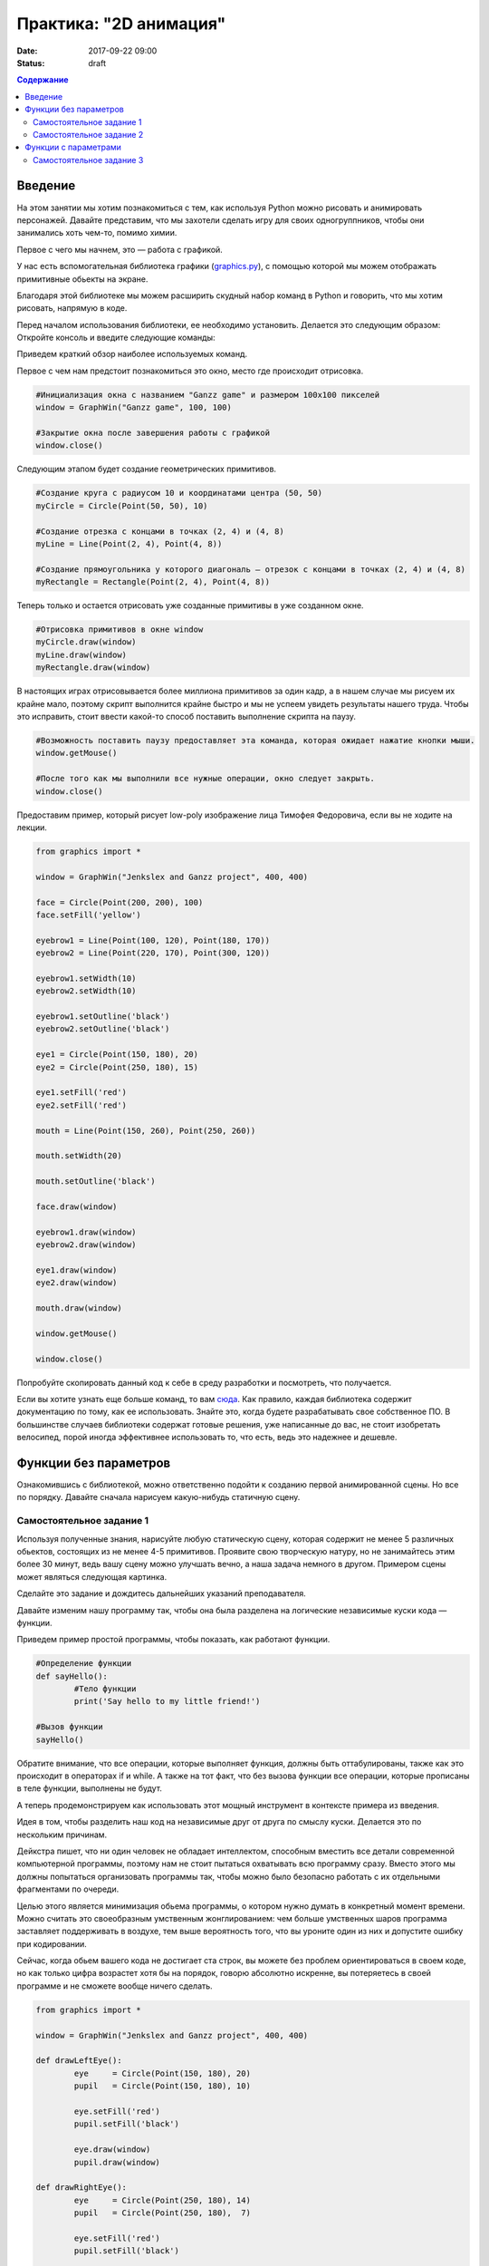 Практика: "2D анимация"
#######################

:date: 2017-09-22 09:00
:status: draft

.. default-role:: code
.. contents:: Содержание


Введение
========
На этом занятии мы хотим познакомиться с тем, как используя Python можно рисовать и анимировать персонажей.
Давайте представим, что мы захотели сделать игру для своих одногруппников, чтобы они занимались хоть чем-то,
помимо химии.

Первое с чего мы начнем, это — работа с графикой.

У нас есть вспомогательная библиотека графики (`graphics.py`__), с помощью которой мы можем отображать примитивные
обьекты на экране.

.. __: http://mcsp.wartburg.edu/zelle/python/graphics.py

Благодаря этой библиотеке мы можем расширить скудный набор команд в Python и говорить, что мы хотим рисовать,
напрямую в коде.

Перед началом использования библиотеки, ее необходимо установить. Делается это следующим образом:
Откройте консоль и введите следующие команды:

.. code-block:: python
	pip install graphics.py
	pip install tkinter.py

Приведем краткий обзор наиболее используемых команд.

Первое с чем нам предстоит познакомиться это окно, место где происходит отрисовка.


.. code-block:: python
	
	#Инициализация окна с названием "Ganzz game" и размером 100х100 пикселей
	window = GraphWin("Ganzz game", 100, 100)

	#Закрытие окна после завершения работы с графикой
	window.close()

Следующим этапом будет создание геометрических примитивов.

.. code-block:: python
	
	#Создание круга с радиусом 10 и координатами центра (50, 50)
	myCircle = Circle(Point(50, 50), 10)

	#Создание отрезка с концами в точках (2, 4) и (4, 8)
	myLine = Line(Point(2, 4), Point(4, 8))

	#Создание прямоугольника у которого диагональ — отрезок с концами в точках (2, 4) и (4, 8)
	myRectangle = Rectangle(Point(2, 4), Point(4, 8))
	 
Теперь только и остается отрисовать уже созданные примитивы в уже созданном окне.

.. code-block:: python

	#Отрисовка примитивов в окне window
	myCircle.draw(window)
	myLine.draw(window)
	myRectangle.draw(window)

В настоящих играх отрисовывается более миллиона примитивов за один кадр, а в нашем случае мы рисуем их крайне мало, поэтому скрипт выполнится крайне быстро и мы не успеем увидеть результаты нашего труда. Чтобы это исправить, стоит ввести какой-то способ поставить выполнение скрипта на паузу.

.. code-block:: python

	#Возможность поставить паузу предоставляет эта команда, которая ожидает нажатие кнопки мыши.
	window.getMouse()

	#После того как мы выполнили все нужные операции, окно следует закрыть.
	window.close()

Предоставим пример, который рисует low-poly изображение лица Тимофея Федоровича, если вы не ходите на лекции.


.. code-block:: python

	from graphics import *

	window = GraphWin("Jenkslex and Ganzz project", 400, 400)

	face = Circle(Point(200, 200), 100)
	face.setFill('yellow')

	eyebrow1 = Line(Point(100, 120), Point(180, 170))
	eyebrow2 = Line(Point(220, 170), Point(300, 120))

	eyebrow1.setWidth(10)
	eyebrow2.setWidth(10)

	eyebrow1.setOutline('black')
	eyebrow2.setOutline('black')

	eye1 = Circle(Point(150, 180), 20)
	eye2 = Circle(Point(250, 180), 15)

	eye1.setFill('red')
	eye2.setFill('red')

	mouth = Line(Point(150, 260), Point(250, 260))

	mouth.setWidth(20)

	mouth.setOutline('black')

	face.draw(window)

	eyebrow1.draw(window)
	eyebrow2.draw(window)

	eye1.draw(window)
	eye2.draw(window)

	mouth.draw(window)

	window.getMouse()

	window.close()

Попробуйте скопировать данный код к себе в среду разработки и посмотреть, что получается.

Если вы хотите узнать еще больше команд, то вам `сюда`__. Как правило, каждая библиотека содержит документацию по тому, как ее использовать. Знайте это, когда будете разрабатывать свое собственное ПО. В большинстве случаев библиотеки содержат готовые решения, уже написанные до вас, не стоит изобретать велосипед, порой иногда эффективнее использовать то, что есть, ведь это надежнее и дешевле. 

.. __: http://mcsp.wartburg.edu/zelle/python/graphics/graphics/index.html

Функции без параметров
======================

Ознакомившись с библиотекой, можно ответственно подойти к созданию первой анимированной сцены. Но все по порядку. Давайте сначала нарисуем какую-нибудь статичную сцену.

Самостоятельное задание 1
-------------------------

Используя полученные знания, нарисуйте любую статическую сцену, которая содержит не менее 5 различных обьектов, состоящих из не менее 4-5 примитивов. Проявите свою творческую натуру, но не занимайтесь этим более 30 минут, ведь вашу сцену можно улучшать вечно, а наша задача немного в другом. Примером сцены может являться следующая картинка.

.. image:: images/lab4/export.png
    :align: center

Сделайте это задание и дождитесь дальнейших указаний преподавателя.

Давайте изменим нашу программу так, чтобы она была разделена на логические независимые куски кода — функции. 

Приведем пример простой программы, чтобы показать, как работают функции.

.. code-block:: python

	#Определение функции
	def sayHello():
		#Тело функции
		print('Say hello to my little friend!')

	#Вызов функции
	sayHello()

Обратите внимание, что все операции, которые выполняет функция, должны быть оттабулированы, также как это происходит в операторах if и while. А также на тот факт, что без вызова функции все операции, которые прописаны в теле функции, выполнены не будут.

А теперь продемонстрируем как использовать этот мощный инструмент в контексте примера из введения.

Идея в том, чтобы разделить наш код на независимые друг от друга по смыслу куски. Делается это по нескольким причинам.

Дейкстра пишет, что ни один человек не обладает интеллектом, способным вместить все детали современной компьютерной программы, поэтому нам не стоит пытаться охватывать всю программу сразу. Вместо этого мы должны попытаться организовать программы так, чтобы можно было безопасно работать с их отдельными фрагментами по очереди.

Целью этого является минимизация обьема программы, о котором нужно думать в конкретный момент времени. Можно считать это своеобразным умственным жонглированием: чем больше умственных шаров программа заставляет поддерживать в воздухе, тем выше вероятность того, что вы уроните один из них и допустите ошибку при кодировании.

Сейчас, когда обьем вашего кода не достигает ста строк, вы можете без проблем ориентироваться в своем коде, но как только цифра возрастет хотя бы на порядок, говорю абсолютно искренне, вы потеряетесь в своей программе и не сможете вообще ничего сделать.


.. code-block:: python

	from graphics import *

	window = GraphWin("Jenkslex and Ganzz project", 400, 400)

	def drawLeftEye():
		eye 	= Circle(Point(150, 180), 20)
		pupil 	= Circle(Point(150, 180), 10)

		eye.setFill('red')
		pupil.setFill('black')

		eye.draw(window)
		pupil.draw(window)

	def drawRightEye():
		eye 	= Circle(Point(250, 180), 14)
		pupil 	= Circle(Point(250, 180),  7)

		eye.setFill('red')
		pupil.setFill('black')

		eye.draw(window)
		pupil.draw(window)

	def drawEyebrows():
		eyebrow1 = Line(Point(100, 120), Point(180, 170))
		eyebrow2 = Line(Point(220, 170), Point(300, 120))

		eyebrow1.setWidth(10)
		eyebrow2.setWidth(10)

		eyebrow1.setOutline('black')
		eyebrow2.setOutline('black')

		eyebrow1.draw(window)
		eyebrow2.draw(window)

	def drawFace():
		face = Circle(Point(200, 200), 100)
		face.setFill('yellow')

		face.draw(window)

	def drawMouth():
		mouth = Line(Point(150, 260), Point(250, 260))
		mouth.setWidth(20)
		mouth.setOutline('black')

		mouth.draw(window)

	def drawTimofeyFedorovich():
		drawFace()
		drawLeftEye()
		drawRightEye()
		drawEyebrows()
		drawMouth()


	drawTimofeyFedorovich()

	window.getMouse()

	window.close()

	
Как видите, функциональность программы не изменилась, но если вы увидете ее в первый раз, вы разберетесь с ней гораздо быстрее, чем если бы вы разбирались с первоначальным примером, написанным без использования функций.


Самостоятельное задание 2
-------------------------

Измените вашу сцену так, чтобы какой-нибудь обьект был нарисован на сцене два раза, в двух разных местах. Например, два домика.



Функции с параметрами
=====================

А теперь представьте, что в предыдущей самостоятельной работе вас попросили сделать не две копии, а сто?

Наивным решением будет написать сто почти одинаковых функций с измененными цифрами, но если мы вдруг внезапно захотим во всех этих обьектах убрать какой-либо примитив — нам придется залезть в каждую такую функцию и изменить соответствующие строчки.

Таким образом, такой подход абсолютно нежизнеспособен. 

Рациональным выходом из подобной ситуации будет являться использование функций с параметрами. В физике положение обьекта мы задавали с помощью координат, почему бы такой подход не распространить и на графические обьекты?

В примере, где демонстрируется рисование смайлика, у нас есть два глаза, код отрисовки которых почти ничем не отличается, кроме использования трех чисел: положения в пространстве и размер.

Продемонстрируем, как этот код можно оптимизировать.

.. code-block:: python

	def drawEye(x, y, size):
		eye 	= Circle(Point(x, y), size)
		pupil 	= Circle(Point(x, y), size/2)

		eye.setFill('red')
		pupil.setFill('black')

		eye.draw(window)
		pupil.draw(window)

	def drawTimofeyFedorovich():
		drawFace()
		drawEye(150, 180, 20)
		drawEye(250, 180, 14)
		drawEyebrows()
		drawMouth()

Как видите теперь, если мы хотим изменить конструкцию обоих глаз одновременно, нам достаточно изменить код в одном месте, и это изменение распространиться на все обьекты, которые отрисовываются данной функцией.

Самостоятельное задание 3
-------------------------

Используя функции с параметрами оптимизируйте свой код, который отрисовывал два обьекта из предыдущего задания.

Если при разработке вы встречаетесь с ситуацией, когда в коде присутствуют две последовательности действий, которые отличаются совсем немного - лучше обощить их и написать одну общую функцию с параметрами, которая в зависимости от входных данных, будет решать разные задачи.

Это одна из самых важных вещей в программировании - разделять программу на модульные абстракции. Это не просто и на эту тему написано достаточно много книг, однако первый шаг в этом направлении вы уже сделали. 
По возможности старайтесь находить элегантные решения. Это поможет вам сэкономить уйму времени в будущем.